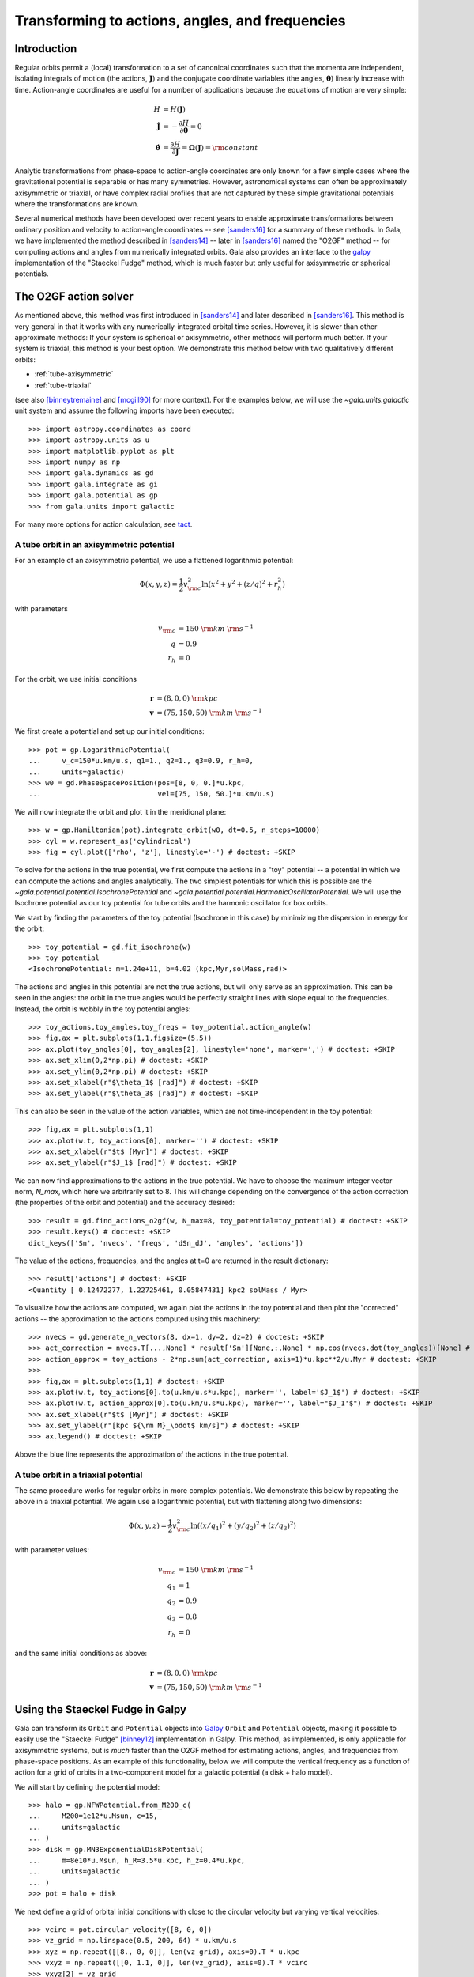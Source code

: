 .. _gala-actionangle:

************************************************
Transforming to actions, angles, and frequencies
************************************************

Introduction
============

Regular orbits permit a (local) transformation to a set of canonical coordinates
such that the momenta are independent, isolating integrals of motion (the
actions, :math:`\boldsymbol{J}`) and the conjugate coordinate variables (the
angles, :math:`\boldsymbol{\theta}`) linearly increase with time. Action-angle
coordinates are useful for a number of applications because the equations of motion are very simple:

.. math::

    H &= H(\boldsymbol{J})\\
    \dot{\boldsymbol{J}} &= -\frac{\partial H}{\partial \boldsymbol{\theta}} = 0\\
    \dot{\boldsymbol{\theta}} &= \frac{\partial H}{\partial \boldsymbol{J}} = \boldsymbol{\Omega}(\boldsymbol{J}) = {\rm constant}

Analytic transformations from phase-space to action-angle coordinates are only
known for a few simple cases where the gravitational potential is separable or
has many symmetries. However, astronomical systems can often be approximately axisymmetric or triaxial, or have complex radial profiles that are not captured by these simple gravitational potentials where the transformations are known.

Several numerical methods have been developed over recent years to enable
approximate transformations between ordinary position and velocity to
action-angle coordinates -- see [sanders16]_ for a summary of these methods.
In Gala, we have implemented the method described in [sanders14]_ -- later in
[sanders16]_ named the "O2GF" method -- for computing actions and angles from
numerically integrated orbits. Gala also provides an interface to the `galpy
<https://github.com/jobovy/galpy>`_ implementation of the "Staeckel Fudge"
method, which is much faster but only useful for axisymmetric or spherical
potentials.

The O2GF action solver
======================

As mentioned above, this method was first introduced in [sanders14]_ and later
described in [sanders16]_. This method is very general in that it works with any
numerically-integrated orbital time series. However, it is slower than other
approximate methods: If your system is spherical or axisymmetric, other methods
will perform much better. If your system is triaxial, this method is your best
option. We demonstrate this method below with two qualitatively different
orbits:

* :ref:`tube-axisymmetric`
* :ref:`tube-triaxial`

(see also [binneytremaine]_ and [mcgill90]_ for more context). For the examples
below, we will use the `~gala.units.galactic` unit system and assume the
following imports have been executed::

    >>> import astropy.coordinates as coord
    >>> import astropy.units as u
    >>> import matplotlib.pyplot as plt
    >>> import numpy as np
    >>> import gala.dynamics as gd
    >>> import gala.integrate as gi
    >>> import gala.potential as gp
    >>> from gala.units import galactic

For many more options for action calculation, see
`tact <https://github.com/jls713/tact>`_.

.. _tube-axisymmetric:

A tube orbit in an axisymmetric potential
-----------------------------------------

For an example of an axisymmetric potential, we use a flattened logarithmic
potential:

.. math::

    \Phi(x,y,z) = \frac{1}{2}v_{\rm c}^2\ln (x^2 + y^2 + (z/q)^2 + r_h^2)

with parameters

.. math::

    v_{\rm c} &= 150~{\rm km}~{\rm s}^{-1}\\
    q &= 0.9\\
    r_h &= 0

For the orbit, we use initial conditions

.. math::

    \boldsymbol{r} &= (8, 0, 0)~{\rm kpc}\\
    \boldsymbol{v} &= (75, 150, 50)~{\rm km}~{\rm s}^{-1}

We first create a potential and set up our initial conditions::

    >>> pot = gp.LogarithmicPotential(
    ...     v_c=150*u.km/u.s, q1=1., q2=1., q3=0.9, r_h=0,
    ...     units=galactic)
    >>> w0 = gd.PhaseSpacePosition(pos=[8, 0, 0.]*u.kpc,
    ...                            vel=[75, 150, 50.]*u.km/u.s)

We will now integrate the orbit and plot it in the meridional plane::

    >>> w = gp.Hamiltonian(pot).integrate_orbit(w0, dt=0.5, n_steps=10000)
    >>> cyl = w.represent_as('cylindrical')
    >>> fig = cyl.plot(['rho', 'z'], linestyle='-') # doctest: +SKIP

.. plot::
    :align: center
    :context: close-figs
    :width: 60%

    import astropy.coordinates as coord
    import astropy.units as u
    import matplotlib.pyplot as plt
    import numpy as np
    import gala.potential as gp
    import gala.dynamics as gd
    from gala.units import galactic

    pot = gp.LogarithmicPotential(v_c=150*u.km/u.s, q1=1., q2=1., q3=0.9, r_h=0,
                                  units=galactic)
    w0 = gd.PhaseSpacePosition(pos=[8, 0, 0.]*u.kpc,
                               vel=[75, 150, 50.]*u.km/u.s)

    w = gp.Hamiltonian(pot).integrate_orbit(w0, dt=0.5, n_steps=10000)
    cyl = w.represent_as('cylindrical')
    cyl.plot(['rho', 'z'], linestyle='-')

To solve for the actions in the true potential, we first compute the actions in
a "toy" potential -- a potential in which we can compute the actions and angles
analytically. The two simplest potentials for which this is possible are the
`~gala.potential.potential.IsochronePotential` and
`~gala.potential.potential.HarmonicOscillatorPotential`. We will use the
Isochrone potential as our toy potential for tube orbits and the harmonic
oscillator for box orbits.

We start by finding the parameters of the toy potential (Isochrone in this case)
by minimizing the dispersion in energy for the orbit::

    >>> toy_potential = gd.fit_isochrone(w)
    >>> toy_potential
    <IsochronePotential: m=1.24e+11, b=4.02 (kpc,Myr,solMass,rad)>

The actions and angles in this potential are not the true actions, but will only
serve as an approximation. This can be seen in the angles: the orbit in the true
angles would be perfectly straight lines with slope equal to the frequencies.
Instead, the orbit is wobbly in the toy potential angles::

    >>> toy_actions,toy_angles,toy_freqs = toy_potential.action_angle(w)
    >>> fig,ax = plt.subplots(1,1,figsize=(5,5))
    >>> ax.plot(toy_angles[0], toy_angles[2], linestyle='none', marker=',') # doctest: +SKIP
    >>> ax.set_xlim(0,2*np.pi) # doctest: +SKIP
    >>> ax.set_ylim(0,2*np.pi) # doctest: +SKIP
    >>> ax.set_xlabel(r"$\theta_1$ [rad]") # doctest: +SKIP
    >>> ax.set_ylabel(r"$\theta_3$ [rad]") # doctest: +SKIP

.. plot::
    :align: center
    :context: close-figs
    :width: 60%

    toy_potential = gd.fit_isochrone(w)
    toy_actions,toy_angles,toy_freqs = toy_potential.action_angle(w)
    fig,ax = plt.subplots(1,1,figsize=(5,5))
    ax.plot(toy_angles[0], toy_angles[2], linestyle='none', marker=',')
    ax.set_xlim(0,2*np.pi)
    ax.set_ylim(0,2*np.pi)
    ax.set_xlabel(r"$\theta_1$ [rad]")
    ax.set_ylabel(r"$\theta_3$ [rad]")
    fig.tight_layout()

This can also be seen in the value of the action variables, which are not
time-independent in the toy potential::

    >>> fig,ax = plt.subplots(1,1)
    >>> ax.plot(w.t, toy_actions[0], marker='') # doctest: +SKIP
    >>> ax.set_xlabel(r"$t$ [Myr]") # doctest: +SKIP
    >>> ax.set_ylabel(r"$J_1$ [rad]") # doctest: +SKIP

.. plot::
    :align: center
    :context: close-figs
    :width: 60%

    fig,ax = plt.subplots(1,1)
    ax.plot(w.t, toy_actions[0].to(u.km/u.s*u.kpc), marker='')
    ax.set_xlabel(r"$t$ [Myr]")
    ax.set_ylabel(r"$J_1$ [kpc km/s]")
    fig.tight_layout()

We can now find approximations to the actions in the true potential. We have to
choose the maximum integer vector norm, `N_max`, which here we arbitrarily set
to 8. This will change depending on the convergence of the action correction
(the properties of the orbit and potential) and the accuracy desired::

    >>> result = gd.find_actions_o2gf(w, N_max=8, toy_potential=toy_potential) # doctest: +SKIP
    >>> result.keys() # doctest: +SKIP
    dict_keys(['Sn', 'nvecs', 'freqs', 'dSn_dJ', 'angles', 'actions'])

The value of the actions, frequencies, and the angles at t=0 are returned in
the result dictionary::

    >>> result['actions'] # doctest: +SKIP
    <Quantity [ 0.12472277, 1.22725461, 0.05847431] kpc2 solMass / Myr>

To visualize how the actions are computed, we again plot the actions in the
toy potential and then plot the "corrected" actions -- the approximation to the
actions computed using this machinery::

    >>> nvecs = gd.generate_n_vectors(8, dx=1, dy=2, dz=2) # doctest: +SKIP
    >>> act_correction = nvecs.T[...,None] * result['Sn'][None,:,None] * np.cos(nvecs.dot(toy_angles))[None] # doctest: +SKIP
    >>> action_approx = toy_actions - 2*np.sum(act_correction, axis=1)*u.kpc**2/u.Myr # doctest: +SKIP
    >>>
    >>> fig,ax = plt.subplots(1,1) # doctest: +SKIP
    >>> ax.plot(w.t, toy_actions[0].to(u.km/u.s*u.kpc), marker='', label='$J_1$') # doctest: +SKIP
    >>> ax.plot(w.t, action_approx[0].to(u.km/u.s*u.kpc), marker='', label="$J_1'$") # doctest: +SKIP
    >>> ax.set_xlabel(r"$t$ [Myr]") # doctest: +SKIP
    >>> ax.set_ylabel(r"[kpc ${\rm M}_\odot$ km/s]") # doctest: +SKIP
    >>> ax.legend() # doctest: +SKIP

.. plot::
    :align: center
    :context: close-figs
    :width: 60%

    import warnings
    with warnings.catch_warnings(record=True):
        warnings.simplefilter("ignore")
        result = gd.find_actions_o2gf(w, N_max=8, toy_potential=toy_potential)

    nvecs = gd.generate_n_vectors(8, dx=1, dy=2, dz=2)
    act_correction = nvecs.T[...,None] * result['Sn'][0][None,:,None] * np.cos(nvecs.dot(toy_angles))[None]
    action_approx = toy_actions - 2*np.sum(act_correction, axis=1)*u.kpc**2/u.Myr
    fig,ax = plt.subplots(1,1)
    ax.plot(w.t, toy_actions[0].to(u.km/u.s*u.kpc), marker='', label='$J_1$')
    ax.plot(w.t, action_approx[0].to(u.km/u.s*u.kpc), marker='', label="$J_1'$")
    ax.set_xlabel(r"$t$ [Myr]")
    ax.set_ylabel(r"[kpc ${\rm M}_\odot$ km/s]")
    ax.legend()

Above the blue line represents the approximation of the actions in the true
potential.

.. _tube-triaxial:

A tube orbit in a triaxial potential
------------------------------------

The same procedure works for regular orbits in more complex potentials. We
demonstrate this below by repeating the above in a triaxial potential. We again
use a logarithmic potential, but with flattening along two dimensions:

.. math::

    \Phi(x,y,z) = \frac{1}{2}v_{\rm c}^2\ln ((x/q_1)^2 + (y/q_2)^2 + (z/q_3)^2)

with parameter values:

.. math::

    v_{\rm c} &= 150~{\rm km}~{\rm s}^{-1}\\
    q_1 &= 1\\
    q_2 &= 0.9\\
    q_3 &= 0.8\\
    r_h &= 0

and the same initial conditions as above:

.. math::

    \boldsymbol{r} &= (8, 0, 0)~{\rm kpc}\\
    \boldsymbol{v} &= (75, 150, 50)~{\rm km}~{\rm s}^{-1}

.. plot::
    :align: center
    :include-source:
    :width: 60%

    import astropy.coordinates as coord
    import astropy.units as u
    import matplotlib.pyplot as plt
    import numpy as np
    import gala.potential as gp
    import gala.dynamics as gd
    from gala.units import galactic

    # define potential
    pot = gp.LogarithmicPotential(v_c=150*u.km/u.s, q1=1., q2=0.9, q3=0.8, r_h=0,
                                  units=galactic)

    # define initial conditions
    w0 = gd.PhaseSpacePosition(pos=[8, 0, 0.]*u.kpc,
                               vel=[75, 150, 50.]*u.km/u.s)

    # integrate orbit
    w = gp.Hamiltonian(pot).integrate_orbit(w0, dt=0.5, n_steps=10000)

    # solve for toy potential parameters
    toy_potential = gd.fit_isochrone(w)

    # compute the actions,angles in the toy potential
    toy_actions,toy_angles,toy_freqs = toy_potential.action_angle(w)

    # find approximations to the actions in the true potential
    import warnings
    with warnings.catch_warnings(record=True):
        warnings.simplefilter("ignore")
        result = gd.find_actions_o2gf(w, N_max=8, toy_potential=toy_potential)

    # for visualization, compute the action correction used to transform the
    #   toy potential actions to the approximate true potential actions
    nvecs = gd.generate_n_vectors(8, dx=1, dy=2, dz=2)
    act_correction = nvecs.T[...,None] * result['Sn'][0][None,:,None] * np.cos(nvecs.dot(toy_angles))[None]
    action_approx = toy_actions - 2*np.sum(act_correction, axis=1)*u.kpc**2/u.Myr

    fig,axes = plt.subplots(3,1,figsize=(6,14))

    for i,ax in enumerate(axes):
        ax.plot(w.t, toy_actions[i].to(u.km/u.s*u.kpc), marker='', label='$J_{}$'.format(i+1))
        ax.plot(w.t, action_approx[i].to(u.km/u.s*u.kpc), marker='', label="$J_{}'$".format(i+1))
        ax.set_ylabel(r"[kpc ${\rm M}_\odot$ km/s]")
        ax.legend(loc='upper left')

    ax.set_xlabel(r"$t$ [Myr]")
    fig.tight_layout()


Using the Staeckel Fudge in Galpy
=================================

Gala can transform its ``Orbit`` and ``Potential`` objects into `Galpy <https://github.com/jobovy/galpy>`_ ``Orbit`` and ``Potential`` objects, making it possible to easily use the "Staeckel Fudge" [binney12]_ implementation in Galpy. This method, as
implemented, is only applicable for axisymmetric systems, but is *much* faster
than the O2GF method for estimating actions, angles, and frequencies from
phase-space positions. As an example of this functionality, below we will
compute the vertical frequency as a function of action for a grid of orbits in a
two-component model for a galactic potential (a disk + halo model).

We will start by defining the potential model::

    >>> halo = gp.NFWPotential.from_M200_c(
    ...     M200=1e12*u.Msun, c=15,
    ...     units=galactic
    ... )
    >>> disk = gp.MN3ExponentialDiskPotential(
    ...     m=8e10*u.Msun, h_R=3.5*u.kpc, h_z=0.4*u.kpc,
    ...     units=galactic
    ... )
    >>> pot = halo + disk

We next define a grid of orbital initial conditions with close to the circular
velocity but varying vertical velocities::

    >>> vcirc = pot.circular_velocity([8, 0, 0])
    >>> vz_grid = np.linspace(0.5, 200, 64) * u.km/u.s
    >>> xyz = np.repeat([[8., 0, 0]], len(vz_grid), axis=0).T * u.kpc
    >>> vxyz = np.repeat([[0, 1.1, 0]], len(vz_grid), axis=0).T * vcirc
    >>> vxyz[2] = vz_grid
    >>> w0 = gd.PhaseSpacePosition(xyz, vxyz)

We can now integrate these orbits in the total potential::

    >>> orbits = pot.integrate_orbit(
    ...     w0, dt=1, t1=0, t2=4*u.Gyr,
    ...     Integrator=gi.DOPRI853Integrator
    ... )
    >>> orbits.cylindrical.plot(['rho', 'z'], alpha=0.5, marker=',')  # doctest: +SKIP

.. plot::
    :align: center
    :width: 60%
    :context: close-figs

    import astropy.coordinates as coord
    import astropy.units as u
    import matplotlib.pyplot as plt
    import numpy as np
    import gala.potential as gp
    import gala.integrate as gi
    import gala.dynamics as gd
    from gala.units import galactic

    halo = gp.NFWPotential.from_M200_c(
        M200=1e12*u.Msun, c=15,
        units=galactic
    )
    disk = gp.MN3ExponentialDiskPotential(
        m=8e10*u.Msun, h_R=3.5*u.kpc, h_z=0.4*u.kpc,
        units=galactic
    )
    pot = halo + disk

    vcirc = pot.circular_velocity([8, 0, 0])
    vz_grid = np.linspace(0.5, 200, 64) * u.km/u.s
    xyz = np.repeat([[8., 0, 0]], len(vz_grid), axis=0).T * u.kpc
    vxyz = np.repeat([[0, 1.1, 0]], len(vz_grid), axis=0).T * vcirc
    vxyz[2] = vz_grid
    w0 = gd.PhaseSpacePosition(xyz, vxyz)

    orbits = pot.integrate_orbit(
        w0, dt=1, t1=0, t2=4*u.Gyr,
        Integrator=gi.DOPRI853Integrator
    )
    orbits.cylindrical.plot(['rho', 'z'], alpha=0.5, marker=',')


With the orbits in hand, we can compute the approximate actions, angles, and
frequencies with the Staeckel Fudge using Galpy (for more information, see the
`Galpy documentation <https://docs.galpy.org/en/v1.7.2/actionAngle.html>`_):

.. doctest-requires:: galpy

    >>> from gala.dynamics.actionangle import get_staeckel_fudge_delta
    >>> from galpy.actionAngle import actionAngleStaeckel
    >>> galpy_potential = pot.to_galpy_potential()
    >>> J = np.zeros((3, orbits.norbits))
    >>> Omega = np.zeros((3, orbits.norbits))
    >>> for n, orbit in enumerate(orbits.orbit_gen()): # doctest: +SKIP
    ...     o = orbit.to_galpy_orbit()
    ...     delta = get_staeckel_fudge_delta(pot, orbit)
    ...     staeckel = actionAngleStaeckel(pot=galpy_potential, delta=delta)
    ...     af = staeckel.actionsFreqs(o)
    ...     af = np.mean(np.stack(af), axis=1)
    ...     J[:3, n] = af[:3]
    ...     Omega[:3, n] = af[3:]

Let's visualize the dependence of the vertical action on the value of the
vertical velocity we used as initial conditions:

.. doctest-requires:: galpy

    >>> plt.plot(w0.v_z, J[2])  # doctest: +SKIP

.. plot::
    :align: center
    :width: 60%
    :context: close-figs

    galpy_potential = pot.to_galpy_potential()
    J = np.zeros((3, orbits.norbits))
    Omega = np.zeros((3, orbits.norbits))
    for n, orbit in enumerate(orbits.orbit_gen()):
        o = orbit.to_galpy_orbit()
        delta = get_staeckel_fudge_delta(pot, orbit)
        staeckel = actionAngleStaeckel(pot=galpy_potential, delta=delta)
        af = staeckel.actionsFreqs(o)
        af = np.mean(np.stack(af), axis=1)

        J[:3, n] = af[:3]
        Omega[:3, n] = af[3:]

    fig, ax = plt.subplots(figsize=(6, 6), constrained_layout=True)
    ax.plot(w0.v_z, J[2])
    ax.set_xlabel(f"$v_z$ [{w0.v_z.unit:latex_inline}]")
    ax.set_ylabel(rf"$J_z$")

Or, we can see how the vertical frequency depends on vertical action by
plotting:

.. doctest-requires:: galpy

    >>> plt.plot(aaf['actions'][:, 2], aaf['freqs'][:, 2])  # doctest: +SKIP

.. plot::
    :align: center
    :width: 60%
    :context: close-figs

    fig, ax = plt.subplots(figsize=(6, 6), constrained_layout=True)
    ax.plot(w0.v_z, Omega[2])
    ax.set_xlabel(f"$v_z$ [{w0.v_z.unit:latex_inline}]")
    ax.set_ylabel(rf"$\Omega_z$ [{aaf['freqs'].unit:latex_inline}]")


The overall trend looks right, but what is that weird break that occurs around
:math:`v_z` ~ 120 km/s? Let's visualize orbits with initial conditions just next
to and within this region:

.. doctest-requires:: galpy

    >>> i1 = np.abs(w0.v_z.value - 120).argmin()
    >>> i2 = np.abs(w0.v_z.value - 100).argmin()
    >>> orbits[:, i1].cylindrical.plot(['rho', 'z'], alpha=0.5, marker=',')  # doctest: +SKIP
    >>> orbits[:, i2].cylindrical.plot(['rho', 'z'], alpha=0.5, marker=',')  # doctest: +SKIP

.. plot::
    :align: center
    :width: 90%
    :context: close-figs

    fig, axes = plt.subplots(1, 2, figsize=(10, 5),
                             sharex=True, sharey=True,
                             constrained_layout=True)

    i1 = np.abs(w0.v_z.value - 120).argmin()
    i2 = np.abs(w0.v_z.value - 100).argmin()
    orbits[:, i1].cylindrical.plot(['rho', 'z'], alpha=0.5, marker=',', axes=[axes[0]]);
    orbits[:, i2].cylindrical.plot(['rho', 'z'], alpha=0.5, marker=',', axes=[axes[1]]);

Aha! This region is special: it is a resonance in the potential. Orbits in this
region of phase-space have qualitatively different behavior than those outside
of this region because they are trapped by the resonance. For these orbits,
where strong potential resonances occur, the Staeckel Fudge approximation will
return incorrect and potentially misleading action, angle, and frequency values.


References
==========

.. [binney12] Binney (2012) `Actions for axisymmetric potentials
 <https://ui.adsabs.harvard.edu/abs/2012MNRAS.426.1324B/abstract>`_
.. [sanders14] Sanders & Binney (2014) `Actions, angles and frequencies for numerically integrated orbits <http://arxiv.org/abs/1401.3600>`_
.. [sanders16] Sanders & Binney (2016) `A review of action estimation methods for galactic dynamics <https://ui.adsabs.harvard.edu/abs/2016MNRAS.457.2107S/abstract>`_
.. [binneytremaine] Binney & Tremaine (2008) `Galactic Dynamics <http://press.princeton.edu/titles/8697.html>`_
.. [mcgill90] McGill & Binney (1990) `Torus construction in general gravitational potentials <http://articles.adsabs.harvard.edu/cgi-bin/nph-iarticle_query?1990MNRAS.244..634M&amp;data_type=PDF_HIGH&amp;whole_paper=YES&amp;type=PRINTER&amp;filetype=.pdf>`_
